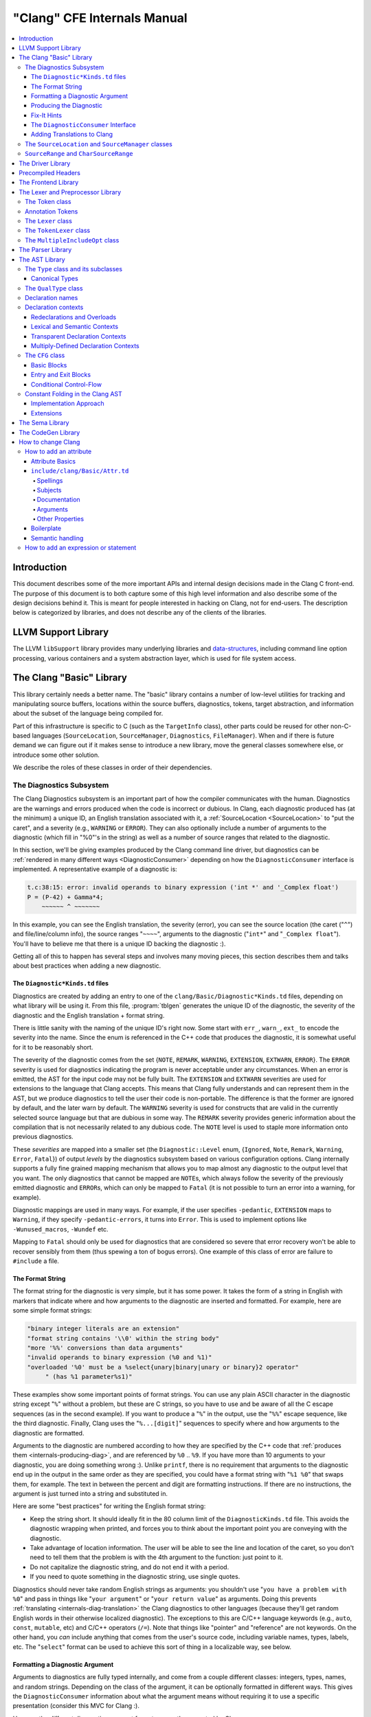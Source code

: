 ============================
"Clang" CFE Internals Manual
============================

.. contents::
   :local:

Introduction
============

This document describes some of the more important APIs and internal design
decisions made in the Clang C front-end.  The purpose of this document is to
both capture some of this high level information and also describe some of the
design decisions behind it.  This is meant for people interested in hacking on
Clang, not for end-users.  The description below is categorized by libraries,
and does not describe any of the clients of the libraries.

LLVM Support Library
====================

The LLVM ``libSupport`` library provides many underlying libraries and
`data-structures <http://llvm.org/docs/ProgrammersManual.html>`_, including
command line option processing, various containers and a system abstraction
layer, which is used for file system access.

The Clang "Basic" Library
=========================

This library certainly needs a better name.  The "basic" library contains a
number of low-level utilities for tracking and manipulating source buffers,
locations within the source buffers, diagnostics, tokens, target abstraction,
and information about the subset of the language being compiled for.

Part of this infrastructure is specific to C (such as the ``TargetInfo``
class), other parts could be reused for other non-C-based languages
(``SourceLocation``, ``SourceManager``, ``Diagnostics``, ``FileManager``).
When and if there is future demand we can figure out if it makes sense to
introduce a new library, move the general classes somewhere else, or introduce
some other solution.

We describe the roles of these classes in order of their dependencies.

The Diagnostics Subsystem
-------------------------

The Clang Diagnostics subsystem is an important part of how the compiler
communicates with the human.  Diagnostics are the warnings and errors produced
when the code is incorrect or dubious.  In Clang, each diagnostic produced has
(at the minimum) a unique ID, an English translation associated with it, a
:ref:`SourceLocation <SourceLocation>` to "put the caret", and a severity
(e.g., ``WARNING`` or ``ERROR``).  They can also optionally include a number of
arguments to the diagnostic (which fill in "%0"'s in the string) as well as a
number of source ranges that related to the diagnostic.

In this section, we'll be giving examples produced by the Clang command line
driver, but diagnostics can be :ref:`rendered in many different ways
<DiagnosticConsumer>` depending on how the ``DiagnosticConsumer`` interface is
implemented.  A representative example of a diagnostic is:

.. code-block:: text

  t.c:38:15: error: invalid operands to binary expression ('int *' and '_Complex float')
  P = (P-42) + Gamma*4;
      ~~~~~~ ^ ~~~~~~~

In this example, you can see the English translation, the severity (error), you
can see the source location (the caret ("``^``") and file/line/column info),
the source ranges "``~~~~``", arguments to the diagnostic ("``int*``" and
"``_Complex float``").  You'll have to believe me that there is a unique ID
backing the diagnostic :).

Getting all of this to happen has several steps and involves many moving
pieces, this section describes them and talks about best practices when adding
a new diagnostic.

The ``Diagnostic*Kinds.td`` files
^^^^^^^^^^^^^^^^^^^^^^^^^^^^^^^^^

Diagnostics are created by adding an entry to one of the
``clang/Basic/Diagnostic*Kinds.td`` files, depending on what library will be
using it.  From this file, :program:`tblgen` generates the unique ID of the
diagnostic, the severity of the diagnostic and the English translation + format
string.

There is little sanity with the naming of the unique ID's right now.  Some
start with ``err_``, ``warn_``, ``ext_`` to encode the severity into the name.
Since the enum is referenced in the C++ code that produces the diagnostic, it
is somewhat useful for it to be reasonably short.

The severity of the diagnostic comes from the set {``NOTE``, ``REMARK``,
``WARNING``,
``EXTENSION``, ``EXTWARN``, ``ERROR``}.  The ``ERROR`` severity is used for
diagnostics indicating the program is never acceptable under any circumstances.
When an error is emitted, the AST for the input code may not be fully built.
The ``EXTENSION`` and ``EXTWARN`` severities are used for extensions to the
language that Clang accepts.  This means that Clang fully understands and can
represent them in the AST, but we produce diagnostics to tell the user their
code is non-portable.  The difference is that the former are ignored by
default, and the later warn by default.  The ``WARNING`` severity is used for
constructs that are valid in the currently selected source language but that
are dubious in some way.  The ``REMARK`` severity provides generic information
about the compilation that is not necessarily related to any dubious code.  The
``NOTE`` level is used to staple more information onto previous diagnostics.

These *severities* are mapped into a smaller set (the ``Diagnostic::Level``
enum, {``Ignored``, ``Note``, ``Remark``, ``Warning``, ``Error``, ``Fatal``}) of
output
*levels* by the diagnostics subsystem based on various configuration options.
Clang internally supports a fully fine grained mapping mechanism that allows
you to map almost any diagnostic to the output level that you want.  The only
diagnostics that cannot be mapped are ``NOTE``\ s, which always follow the
severity of the previously emitted diagnostic and ``ERROR``\ s, which can only
be mapped to ``Fatal`` (it is not possible to turn an error into a warning, for
example).

Diagnostic mappings are used in many ways.  For example, if the user specifies
``-pedantic``, ``EXTENSION`` maps to ``Warning``, if they specify
``-pedantic-errors``, it turns into ``Error``.  This is used to implement
options like ``-Wunused_macros``, ``-Wundef`` etc.

Mapping to ``Fatal`` should only be used for diagnostics that are considered so
severe that error recovery won't be able to recover sensibly from them (thus
spewing a ton of bogus errors).  One example of this class of error are failure
to ``#include`` a file.

The Format String
^^^^^^^^^^^^^^^^^

The format string for the diagnostic is very simple, but it has some power.  It
takes the form of a string in English with markers that indicate where and how
arguments to the diagnostic are inserted and formatted.  For example, here are
some simple format strings:

.. code-block:: c++

  "binary integer literals are an extension"
  "format string contains '\\0' within the string body"
  "more '%%' conversions than data arguments"
  "invalid operands to binary expression (%0 and %1)"
  "overloaded '%0' must be a %select{unary|binary|unary or binary}2 operator"
       " (has %1 parameter%s1)"

These examples show some important points of format strings.  You can use any
plain ASCII character in the diagnostic string except "``%``" without a
problem, but these are C strings, so you have to use and be aware of all the C
escape sequences (as in the second example).  If you want to produce a "``%``"
in the output, use the "``%%``" escape sequence, like the third diagnostic.
Finally, Clang uses the "``%...[digit]``" sequences to specify where and how
arguments to the diagnostic are formatted.

Arguments to the diagnostic are numbered according to how they are specified by
the C++ code that :ref:`produces them <internals-producing-diag>`, and are
referenced by ``%0`` .. ``%9``.  If you have more than 10 arguments to your
diagnostic, you are doing something wrong :).  Unlike ``printf``, there is no
requirement that arguments to the diagnostic end up in the output in the same
order as they are specified, you could have a format string with "``%1 %0``"
that swaps them, for example.  The text in between the percent and digit are
formatting instructions.  If there are no instructions, the argument is just
turned into a string and substituted in.

Here are some "best practices" for writing the English format string:

* Keep the string short.  It should ideally fit in the 80 column limit of the
  ``DiagnosticKinds.td`` file.  This avoids the diagnostic wrapping when
  printed, and forces you to think about the important point you are conveying
  with the diagnostic.
* Take advantage of location information.  The user will be able to see the
  line and location of the caret, so you don't need to tell them that the
  problem is with the 4th argument to the function: just point to it.
* Do not capitalize the diagnostic string, and do not end it with a period.
* If you need to quote something in the diagnostic string, use single quotes.

Diagnostics should never take random English strings as arguments: you
shouldn't use "``you have a problem with %0``" and pass in things like "``your
argument``" or "``your return value``" as arguments.  Doing this prevents
:ref:`translating <internals-diag-translation>` the Clang diagnostics to other
languages (because they'll get random English words in their otherwise
localized diagnostic).  The exceptions to this are C/C++ language keywords
(e.g., ``auto``, ``const``, ``mutable``, etc) and C/C++ operators (``/=``).
Note that things like "pointer" and "reference" are not keywords.  On the other
hand, you *can* include anything that comes from the user's source code,
including variable names, types, labels, etc.  The "``select``" format can be
used to achieve this sort of thing in a localizable way, see below.

Formatting a Diagnostic Argument
^^^^^^^^^^^^^^^^^^^^^^^^^^^^^^^^

Arguments to diagnostics are fully typed internally, and come from a couple
different classes: integers, types, names, and random strings.  Depending on
the class of the argument, it can be optionally formatted in different ways.
This gives the ``DiagnosticConsumer`` information about what the argument means
without requiring it to use a specific presentation (consider this MVC for
Clang :).

Here are the different diagnostic argument formats currently supported by
Clang:

**"s" format**

Example:
  ``"requires %1 parameter%s1"``
Class:
  Integers
Description:
  This is a simple formatter for integers that is useful when producing English
  diagnostics.  When the integer is 1, it prints as nothing.  When the integer
  is not 1, it prints as "``s``".  This allows some simple grammatical forms to
  be to be handled correctly, and eliminates the need to use gross things like
  ``"requires %1 parameter(s)"``.

**"select" format**

Example:
  ``"must be a %select{unary|binary|unary or binary}2 operator"``
Class:
  Integers
Description:
  This format specifier is used to merge multiple related diagnostics together
  into one common one, without requiring the difference to be specified as an
  English string argument.  Instead of specifying the string, the diagnostic
  gets an integer argument and the format string selects the numbered option.
  In this case, the "``%2``" value must be an integer in the range [0..2].  If
  it is 0, it prints "unary", if it is 1 it prints "binary" if it is 2, it
  prints "unary or binary".  This allows other language translations to
  substitute reasonable words (or entire phrases) based on the semantics of the
  diagnostic instead of having to do things textually.  The selected string
  does undergo formatting.

**"plural" format**

Example:
  ``"you have %1 %plural{1:mouse|:mice}1 connected to your computer"``
Class:
  Integers
Description:
  This is a formatter for complex plural forms.  It is designed to handle even
  the requirements of languages with very complex plural forms, as many Baltic
  languages have.  The argument consists of a series of expression/form pairs,
  separated by ":", where the first form whose expression evaluates to true is
  the result of the modifier.

  An expression can be empty, in which case it is always true.  See the example
  at the top.  Otherwise, it is a series of one or more numeric conditions,
  separated by ",".  If any condition matches, the expression matches.  Each
  numeric condition can take one of three forms.

  * number: A simple decimal number matches if the argument is the same as the
    number.  Example: ``"%plural{1:mouse|:mice}4"``
  * range: A range in square brackets matches if the argument is within the
    range.  Then range is inclusive on both ends.  Example:
    ``"%plural{0:none|1:one|[2,5]:some|:many}2"``
  * modulo: A modulo operator is followed by a number, and equals sign and
    either a number or a range.  The tests are the same as for plain numbers
    and ranges, but the argument is taken modulo the number first.  Example:
    ``"%plural{%100=0:even hundred|%100=[1,50]:lower half|:everything else}1"``

  The parser is very unforgiving.  A syntax error, even whitespace, will abort,
  as will a failure to match the argument against any expression.

**"ordinal" format**

Example:
  ``"ambiguity in %ordinal0 argument"``
Class:
  Integers
Description:
  This is a formatter which represents the argument number as an ordinal: the
  value ``1`` becomes ``1st``, ``3`` becomes ``3rd``, and so on.  Values less
  than ``1`` are not supported.  This formatter is currently hard-coded to use
  English ordinals.

**"objcclass" format**

Example:
  ``"method %objcclass0 not found"``
Class:
  ``DeclarationName``
Description:
  This is a simple formatter that indicates the ``DeclarationName`` corresponds
  to an Objective-C class method selector.  As such, it prints the selector
  with a leading "``+``".

**"objcinstance" format**

Example:
  ``"method %objcinstance0 not found"``
Class:
  ``DeclarationName``
Description:
  This is a simple formatter that indicates the ``DeclarationName`` corresponds
  to an Objective-C instance method selector.  As such, it prints the selector
  with a leading "``-``".

**"q" format**

Example:
  ``"candidate found by name lookup is %q0"``
Class:
  ``NamedDecl *``
Description:
  This formatter indicates that the fully-qualified name of the declaration
  should be printed, e.g., "``std::vector``" rather than "``vector``".

**"diff" format**

Example:
  ``"no known conversion %diff{from $ to $|from argument type to parameter type}1,2"``
Class:
  ``QualType``
Description:
  This formatter takes two ``QualType``\ s and attempts to print a template
  difference between the two.  If tree printing is off, the text inside the
  braces before the pipe is printed, with the formatted text replacing the $.
  If tree printing is on, the text after the pipe is printed and a type tree is
  printed after the diagnostic message.

It is really easy to add format specifiers to the Clang diagnostics system, but
they should be discussed before they are added.  If you are creating a lot of
repetitive diagnostics and/or have an idea for a useful formatter, please bring
it up on the cfe-dev mailing list.

**"sub" format**

Example:
  Given the following record definition of type ``TextSubstitution``:

  .. code-block:: text

    def select_ovl_candidate : TextSubstitution<
      "%select{function|constructor}0%select{| template| %2}1">;

  which can be used as

  .. code-block:: text

    def note_ovl_candidate : Note<
      "candidate %sub{select_ovl_candidate}3,2,1 not viable">;

  and will act as if it was written
  ``"candidate %select{function|constructor}3%select{| template| %1}2 not viable"``.
Description:
  This format specifier is used to avoid repeating strings verbatim in multiple
  diagnostics. The argument to ``%sub`` must name a ``TextSubstitution`` tblgen
  record. The substitution must specify all arguments used by the substitution,
  and the modifier indexes in the substitution are re-numbered accordingly. The
  substituted text must itself be a valid format string before substitution.

.. _internals-producing-diag:

Producing the Diagnostic
^^^^^^^^^^^^^^^^^^^^^^^^

Now that you've created the diagnostic in the ``Diagnostic*Kinds.td`` file, you
need to write the code that detects the condition in question and emits the new
diagnostic.  Various components of Clang (e.g., the preprocessor, ``Sema``,
etc.) provide a helper function named "``Diag``".  It creates a diagnostic and
accepts the arguments, ranges, and other information that goes along with it.

For example, the binary expression error comes from code like this:

.. code-block:: c++

  if (various things that are bad)
    Diag(Loc, diag::err_typecheck_invalid_operands)
      << lex->getType() << rex->getType()
      << lex->getSourceRange() << rex->getSourceRange();

This shows that use of the ``Diag`` method: it takes a location (a
:ref:`SourceLocation <SourceLocation>` object) and a diagnostic enum value
(which matches the name from ``Diagnostic*Kinds.td``).  If the diagnostic takes
arguments, they are specified with the ``<<`` operator: the first argument
becomes ``%0``, the second becomes ``%1``, etc.  The diagnostic interface
allows you to specify arguments of many different types, including ``int`` and
``unsigned`` for integer arguments, ``const char*`` and ``std::string`` for
string arguments, ``DeclarationName`` and ``const IdentifierInfo *`` for names,
``QualType`` for types, etc.  ``SourceRange``\ s are also specified with the
``<<`` operator, but do not have a specific ordering requirement.

As you can see, adding and producing a diagnostic is pretty straightforward.
The hard part is deciding exactly what you need to say to help the user,
picking a suitable wording, and providing the information needed to format it
correctly.  The good news is that the call site that issues a diagnostic should
be completely independent of how the diagnostic is formatted and in what
language it is rendered.

Fix-It Hints
^^^^^^^^^^^^

In some cases, the front end emits diagnostics when it is clear that some small
change to the source code would fix the problem.  For example, a missing
semicolon at the end of a statement or a use of deprecated syntax that is
easily rewritten into a more modern form.  Clang tries very hard to emit the
diagnostic and recover gracefully in these and other cases.

However, for these cases where the fix is obvious, the diagnostic can be
annotated with a hint (referred to as a "fix-it hint") that describes how to
change the code referenced by the diagnostic to fix the problem.  For example,
it might add the missing semicolon at the end of the statement or rewrite the
use of a deprecated construct into something more palatable.  Here is one such
example from the C++ front end, where we warn about the right-shift operator
changing meaning from C++98 to C++11:

.. code-block:: text

  test.cpp:3:7: warning: use of right-shift operator ('>>') in template argument
                         will require parentheses in C++11
  A<100 >> 2> *a;
        ^
    (       )

Here, the fix-it hint is suggesting that parentheses be added, and showing
exactly where those parentheses would be inserted into the source code.  The
fix-it hints themselves describe what changes to make to the source code in an
abstract manner, which the text diagnostic printer renders as a line of
"insertions" below the caret line.  :ref:`Other diagnostic clients
<DiagnosticConsumer>` might choose to render the code differently (e.g., as
markup inline) or even give the user the ability to automatically fix the
problem.

Fix-it hints on errors and warnings need to obey these rules:

* Since they are automatically applied if ``-Xclang -fixit`` is passed to the
  driver, they should only be used when it's very likely they match the user's
  intent.
* Clang must recover from errors as if the fix-it had been applied.

If a fix-it can't obey these rules, put the fix-it on a note.  Fix-its on notes
are not applied automatically.

All fix-it hints are described by the ``FixItHint`` class, instances of which
should be attached to the diagnostic using the ``<<`` operator in the same way
that highlighted source ranges and arguments are passed to the diagnostic.
Fix-it hints can be created with one of three constructors:

* ``FixItHint::CreateInsertion(Loc, Code)``

    Specifies that the given ``Code`` (a string) should be inserted before the
    source location ``Loc``.

* ``FixItHint::CreateRemoval(Range)``

    Specifies that the code in the given source ``Range`` should be removed.

* ``FixItHint::CreateReplacement(Range, Code)``

    Specifies that the code in the given source ``Range`` should be removed,
    and replaced with the given ``Code`` string.

.. _DiagnosticConsumer:

The ``DiagnosticConsumer`` Interface
^^^^^^^^^^^^^^^^^^^^^^^^^^^^^^^^^^^^

Once code generates a diagnostic with all of the arguments and the rest of the
relevant information, Clang needs to know what to do with it.  As previously
mentioned, the diagnostic machinery goes through some filtering to map a
severity onto a diagnostic level, then (assuming the diagnostic is not mapped
to "``Ignore``") it invokes an object that implements the ``DiagnosticConsumer``
interface with the information.

It is possible to implement this interface in many different ways.  For
example, the normal Clang ``DiagnosticConsumer`` (named
``TextDiagnosticPrinter``) turns the arguments into strings (according to the
various formatting rules), prints out the file/line/column information and the
string, then prints out the line of code, the source ranges, and the caret.
However, this behavior isn't required.

Another implementation of the ``DiagnosticConsumer`` interface is the
``TextDiagnosticBuffer`` class, which is used when Clang is in ``-verify``
mode.  Instead of formatting and printing out the diagnostics, this
implementation just captures and remembers the diagnostics as they fly by.
Then ``-verify`` compares the list of produced diagnostics to the list of
expected ones.  If they disagree, it prints out its own output.  Full
documentation for the ``-verify`` mode can be found in the Clang API
documentation for `VerifyDiagnosticConsumer
</doxygen/classclang_1_1VerifyDiagnosticConsumer.html#details>`_.

There are many other possible implementations of this interface, and this is
why we prefer diagnostics to pass down rich structured information in
arguments.  For example, an HTML output might want declaration names be
linkified to where they come from in the source.  Another example is that a GUI
might let you click on typedefs to expand them.  This application would want to
pass significantly more information about types through to the GUI than a
simple flat string.  The interface allows this to happen.

.. _internals-diag-translation:

Adding Translations to Clang
^^^^^^^^^^^^^^^^^^^^^^^^^^^^

Not possible yet! Diagnostic strings should be written in UTF-8, the client can
translate to the relevant code page if needed.  Each translation completely
replaces the format string for the diagnostic.

.. _SourceLocation:
.. _SourceManager:

The ``SourceLocation`` and ``SourceManager`` classes
----------------------------------------------------

Strangely enough, the ``SourceLocation`` class represents a location within the
source code of the program.  Important design points include:

#. ``sizeof(SourceLocation)`` must be extremely small, as these are embedded
   into many AST nodes and are passed around often.  Currently it is 32 bits.
#. ``SourceLocation`` must be a simple value object that can be efficiently
   copied.
#. We should be able to represent a source location for any byte of any input
   file.  This includes in the middle of tokens, in whitespace, in trigraphs,
   etc.
#. A ``SourceLocation`` must encode the current ``#include`` stack that was
   active when the location was processed.  For example, if the location
   corresponds to a token, it should contain the set of ``#include``\ s active
   when the token was lexed.  This allows us to print the ``#include`` stack
   for a diagnostic.
#. ``SourceLocation`` must be able to describe macro expansions, capturing both
   the ultimate instantiation point and the source of the original character
   data.

In practice, the ``SourceLocation`` works together with the ``SourceManager``
class to encode two pieces of information about a location: its spelling
location and its expansion location.  For most tokens, these will be the
same.  However, for a macro expansion (or tokens that came from a ``_Pragma``
directive) these will describe the location of the characters corresponding to
the token and the location where the token was used (i.e., the macro
expansion point or the location of the ``_Pragma`` itself).

The Clang front-end inherently depends on the location of a token being tracked
correctly.  If it is ever incorrect, the front-end may get confused and die.
The reason for this is that the notion of the "spelling" of a ``Token`` in
Clang depends on being able to find the original input characters for the
token.  This concept maps directly to the "spelling location" for the token.

``SourceRange`` and ``CharSourceRange``
---------------------------------------

.. mostly taken from http://lists.llvm.org/pipermail/cfe-dev/2010-August/010595.html

Clang represents most source ranges by [first, last], where "first" and "last"
each point to the beginning of their respective tokens.  For example consider
the ``SourceRange`` of the following statement:

.. code-block:: text

  x = foo + bar;
  ^first    ^last

To map from this representation to a character-based representation, the "last"
location needs to be adjusted to point to (or past) the end of that token with
either ``Lexer::MeasureTokenLength()`` or ``Lexer::getLocForEndOfToken()``.  For
the rare cases where character-level source ranges information is needed we use
the ``CharSourceRange`` class.

The Driver Library
==================

The clang Driver and library are documented :doc:`here <DriverInternals>`.

Precompiled Headers
===================

Clang supports two implementations of precompiled headers.  The default
implementation, precompiled headers (:doc:`PCH <PCHInternals>`) uses a
serialized representation of Clang's internal data structures, encoded with the
`LLVM bitstream format <http://llvm.org/docs/BitCodeFormat.html>`_.
Pretokenized headers (:doc:`PTH <PTHInternals>`), on the other hand, contain a
serialized representation of the tokens encountered when preprocessing a header
(and anything that header includes).

The Frontend Library
====================

The Frontend library contains functionality useful for building tools on top of
the Clang libraries, for example several methods for outputting diagnostics.

The Lexer and Preprocessor Library
==================================

The Lexer library contains several tightly-connected classes that are involved
with the nasty process of lexing and preprocessing C source code.  The main
interface to this library for outside clients is the large ``Preprocessor``
class.  It contains the various pieces of state that are required to coherently
read tokens out of a translation unit.

The core interface to the ``Preprocessor`` object (once it is set up) is the
``Preprocessor::Lex`` method, which returns the next :ref:`Token <Token>` from
the preprocessor stream.  There are two types of token providers that the
preprocessor is capable of reading from: a buffer lexer (provided by the
:ref:`Lexer <Lexer>` class) and a buffered token stream (provided by the
:ref:`TokenLexer <TokenLexer>` class).

.. _Token:

The Token class
---------------

The ``Token`` class is used to represent a single lexed token.  Tokens are
intended to be used by the lexer/preprocess and parser libraries, but are not
intended to live beyond them (for example, they should not live in the ASTs).

Tokens most often live on the stack (or some other location that is efficient
to access) as the parser is running, but occasionally do get buffered up.  For
example, macro definitions are stored as a series of tokens, and the C++
front-end periodically needs to buffer tokens up for tentative parsing and
various pieces of look-ahead.  As such, the size of a ``Token`` matters.  On a
32-bit system, ``sizeof(Token)`` is currently 16 bytes.

Tokens occur in two forms: :ref:`annotation tokens <AnnotationToken>` and
normal tokens.  Normal tokens are those returned by the lexer, annotation
tokens represent semantic information and are produced by the parser, replacing
normal tokens in the token stream.  Normal tokens contain the following
information:

* **A SourceLocation** --- This indicates the location of the start of the
  token.

* **A length** --- This stores the length of the token as stored in the
  ``SourceBuffer``.  For tokens that include them, this length includes
  trigraphs and escaped newlines which are ignored by later phases of the
  compiler.  By pointing into the original source buffer, it is always possible
  to get the original spelling of a token completely accurately.

* **IdentifierInfo** --- If a token takes the form of an identifier, and if
  identifier lookup was enabled when the token was lexed (e.g., the lexer was
  not reading in "raw" mode) this contains a pointer to the unique hash value
  for the identifier.  Because the lookup happens before keyword
  identification, this field is set even for language keywords like "``for``".

* **TokenKind** --- This indicates the kind of token as classified by the
  lexer.  This includes things like ``tok::starequal`` (for the "``*=``"
  operator), ``tok::ampamp`` for the "``&&``" token, and keyword values (e.g.,
  ``tok::kw_for``) for identifiers that correspond to keywords.  Note that
  some tokens can be spelled multiple ways.  For example, C++ supports
  "operator keywords", where things like "``and``" are treated exactly like the
  "``&&``" operator.  In these cases, the kind value is set to ``tok::ampamp``,
  which is good for the parser, which doesn't have to consider both forms.  For
  something that cares about which form is used (e.g., the preprocessor
  "stringize" operator) the spelling indicates the original form.

* **Flags** --- There are currently four flags tracked by the
  lexer/preprocessor system on a per-token basis:

  #. **StartOfLine** --- This was the first token that occurred on its input
     source line.
  #. **LeadingSpace** --- There was a space character either immediately before
     the token or transitively before the token as it was expanded through a
     macro.  The definition of this flag is very closely defined by the
     stringizing requirements of the preprocessor.
  #. **DisableExpand** --- This flag is used internally to the preprocessor to
     represent identifier tokens which have macro expansion disabled.  This
     prevents them from being considered as candidates for macro expansion ever
     in the future.
  #. **NeedsCleaning** --- This flag is set if the original spelling for the
     token includes a trigraph or escaped newline.  Since this is uncommon,
     many pieces of code can fast-path on tokens that did not need cleaning.

One interesting (and somewhat unusual) aspect of normal tokens is that they
don't contain any semantic information about the lexed value.  For example, if
the token was a pp-number token, we do not represent the value of the number
that was lexed (this is left for later pieces of code to decide).
Additionally, the lexer library has no notion of typedef names vs variable
names: both are returned as identifiers, and the parser is left to decide
whether a specific identifier is a typedef or a variable (tracking this
requires scope information among other things).  The parser can do this
translation by replacing tokens returned by the preprocessor with "Annotation
Tokens".

.. _AnnotationToken:

Annotation Tokens
-----------------

Annotation tokens are tokens that are synthesized by the parser and injected
into the preprocessor's token stream (replacing existing tokens) to record
semantic information found by the parser.  For example, if "``foo``" is found
to be a typedef, the "``foo``" ``tok::identifier`` token is replaced with an
``tok::annot_typename``.  This is useful for a couple of reasons: 1) this makes
it easy to handle qualified type names (e.g., "``foo::bar::baz<42>::t``") in
C++ as a single "token" in the parser.  2) if the parser backtracks, the
reparse does not need to redo semantic analysis to determine whether a token
sequence is a variable, type, template, etc.

Annotation tokens are created by the parser and reinjected into the parser's
token stream (when backtracking is enabled).  Because they can only exist in
tokens that the preprocessor-proper is done with, it doesn't need to keep
around flags like "start of line" that the preprocessor uses to do its job.
Additionally, an annotation token may "cover" a sequence of preprocessor tokens
(e.g., "``a::b::c``" is five preprocessor tokens).  As such, the valid fields
of an annotation token are different than the fields for a normal token (but
they are multiplexed into the normal ``Token`` fields):

* **SourceLocation "Location"** --- The ``SourceLocation`` for the annotation
  token indicates the first token replaced by the annotation token.  In the
  example above, it would be the location of the "``a``" identifier.
* **SourceLocation "AnnotationEndLoc"** --- This holds the location of the last
  token replaced with the annotation token.  In the example above, it would be
  the location of the "``c``" identifier.
* **void* "AnnotationValue"** --- This contains an opaque object that the
  parser gets from ``Sema``.  The parser merely preserves the information for
  ``Sema`` to later interpret based on the annotation token kind.
* **TokenKind "Kind"** --- This indicates the kind of Annotation token this is.
  See below for the different valid kinds.

Annotation tokens currently come in three kinds:

#. **tok::annot_typename**: This annotation token represents a resolved
   typename token that is potentially qualified.  The ``AnnotationValue`` field
   contains the ``QualType`` returned by ``Sema::getTypeName()``, possibly with
   source location information attached.
#. **tok::annot_cxxscope**: This annotation token represents a C++ scope
   specifier, such as "``A::B::``".  This corresponds to the grammar
   productions "*::*" and "*:: [opt] nested-name-specifier*".  The
   ``AnnotationValue`` pointer is a ``NestedNameSpecifier *`` returned by the
   ``Sema::ActOnCXXGlobalScopeSpecifier`` and
   ``Sema::ActOnCXXNestedNameSpecifier`` callbacks.
#. **tok::annot_template_id**: This annotation token represents a C++
   template-id such as "``foo<int, 4>``", where "``foo``" is the name of a
   template.  The ``AnnotationValue`` pointer is a pointer to a ``malloc``'d
   ``TemplateIdAnnotation`` object.  Depending on the context, a parsed
   template-id that names a type might become a typename annotation token (if
   all we care about is the named type, e.g., because it occurs in a type
   specifier) or might remain a template-id token (if we want to retain more
   source location information or produce a new type, e.g., in a declaration of
   a class template specialization).  template-id annotation tokens that refer
   to a type can be "upgraded" to typename annotation tokens by the parser.

As mentioned above, annotation tokens are not returned by the preprocessor,
they are formed on demand by the parser.  This means that the parser has to be
aware of cases where an annotation could occur and form it where appropriate.
This is somewhat similar to how the parser handles Translation Phase 6 of C99:
String Concatenation (see C99 5.1.1.2).  In the case of string concatenation,
the preprocessor just returns distinct ``tok::string_literal`` and
``tok::wide_string_literal`` tokens and the parser eats a sequence of them
wherever the grammar indicates that a string literal can occur.

In order to do this, whenever the parser expects a ``tok::identifier`` or
``tok::coloncolon``, it should call the ``TryAnnotateTypeOrScopeToken`` or
``TryAnnotateCXXScopeToken`` methods to form the annotation token.  These
methods will maximally form the specified annotation tokens and replace the
current token with them, if applicable.  If the current tokens is not valid for
an annotation token, it will remain an identifier or "``::``" token.

.. _Lexer:

The ``Lexer`` class
-------------------

The ``Lexer`` class provides the mechanics of lexing tokens out of a source
buffer and deciding what they mean.  The ``Lexer`` is complicated by the fact
that it operates on raw buffers that have not had spelling eliminated (this is
a necessity to get decent performance), but this is countered with careful
coding as well as standard performance techniques (for example, the comment
handling code is vectorized on X86 and PowerPC hosts).

The lexer has a couple of interesting modal features:

* The lexer can operate in "raw" mode.  This mode has several features that
  make it possible to quickly lex the file (e.g., it stops identifier lookup,
  doesn't specially handle preprocessor tokens, handles EOF differently, etc).
  This mode is used for lexing within an "``#if 0``" block, for example.
* The lexer can capture and return comments as tokens.  This is required to
  support the ``-C`` preprocessor mode, which passes comments through, and is
  used by the diagnostic checker to identifier expect-error annotations.
* The lexer can be in ``ParsingFilename`` mode, which happens when
  preprocessing after reading a ``#include`` directive.  This mode changes the
  parsing of "``<``" to return an "angled string" instead of a bunch of tokens
  for each thing within the filename.
* When parsing a preprocessor directive (after "``#``") the
  ``ParsingPreprocessorDirective`` mode is entered.  This changes the parser to
  return EOD at a newline.
* The ``Lexer`` uses a ``LangOptions`` object to know whether trigraphs are
  enabled, whether C++ or ObjC keywords are recognized, etc.

In addition to these modes, the lexer keeps track of a couple of other features
that are local to a lexed buffer, which change as the buffer is lexed:

* The ``Lexer`` uses ``BufferPtr`` to keep track of the current character being
  lexed.
* The ``Lexer`` uses ``IsAtStartOfLine`` to keep track of whether the next
  lexed token will start with its "start of line" bit set.
* The ``Lexer`` keeps track of the current "``#if``" directives that are active
  (which can be nested).
* The ``Lexer`` keeps track of an :ref:`MultipleIncludeOpt
  <MultipleIncludeOpt>` object, which is used to detect whether the buffer uses
  the standard "``#ifndef XX`` / ``#define XX``" idiom to prevent multiple
  inclusion.  If a buffer does, subsequent includes can be ignored if the
  "``XX``" macro is defined.

.. _TokenLexer:

The ``TokenLexer`` class
------------------------

The ``TokenLexer`` class is a token provider that returns tokens from a list of
tokens that came from somewhere else.  It typically used for two things: 1)
returning tokens from a macro definition as it is being expanded 2) returning
tokens from an arbitrary buffer of tokens.  The later use is used by
``_Pragma`` and will most likely be used to handle unbounded look-ahead for the
C++ parser.

.. _MultipleIncludeOpt:

The ``MultipleIncludeOpt`` class
--------------------------------

The ``MultipleIncludeOpt`` class implements a really simple little state
machine that is used to detect the standard "``#ifndef XX`` / ``#define XX``"
idiom that people typically use to prevent multiple inclusion of headers.  If a
buffer uses this idiom and is subsequently ``#include``'d, the preprocessor can
simply check to see whether the guarding condition is defined or not.  If so,
the preprocessor can completely ignore the include of the header.

.. _Parser:

The Parser Library
==================

This library contains a recursive-descent parser that polls tokens from the
preprocessor and notifies a client of the parsing progress.

Historically, the parser used to talk to an abstract ``Action`` interface that
had virtual methods for parse events, for example ``ActOnBinOp()``.  When Clang
grew C++ support, the parser stopped supporting general ``Action`` clients --
it now always talks to the :ref:`Sema library <Sema>`.  However, the Parser
still accesses AST objects only through opaque types like ``ExprResult`` and
``StmtResult``.  Only :ref:`Sema <Sema>` looks at the AST node contents of these
wrappers.

.. _AST:

The AST Library
===============

.. _Type:

The ``Type`` class and its subclasses
-------------------------------------

The ``Type`` class (and its subclasses) are an important part of the AST.
Types are accessed through the ``ASTContext`` class, which implicitly creates
and uniques them as they are needed.  Types have a couple of non-obvious
features: 1) they do not capture type qualifiers like ``const`` or ``volatile``
(see :ref:`QualType <QualType>`), and 2) they implicitly capture typedef
information.  Once created, types are immutable (unlike decls).

Typedefs in C make semantic analysis a bit more complex than it would be without
them.  The issue is that we want to capture typedef information and represent it
in the AST perfectly, but the semantics of operations need to "see through"
typedefs.  For example, consider this code:

.. code-block:: c++

  void func() {
    typedef int foo;
    foo X, *Y;
    typedef foo *bar;
    bar Z;
    *X; // error
    **Y; // error
    **Z; // error
  }

The code above is illegal, and thus we expect there to be diagnostics emitted
on the annotated lines.  In this example, we expect to get:

.. code-block:: text

  test.c:6:1: error: indirection requires pointer operand ('foo' invalid)
    *X; // error
    ^~
  test.c:7:1: error: indirection requires pointer operand ('foo' invalid)
    **Y; // error
    ^~~
  test.c:8:1: error: indirection requires pointer operand ('foo' invalid)
    **Z; // error
    ^~~

While this example is somewhat silly, it illustrates the point: we want to
retain typedef information where possible, so that we can emit errors about
"``std::string``" instead of "``std::basic_string<char, std:...``".  Doing this
requires properly keeping typedef information (for example, the type of ``X``
is "``foo``", not "``int``"), and requires properly propagating it through the
various operators (for example, the type of ``*Y`` is "``foo``", not
"``int``").  In order to retain this information, the type of these expressions
is an instance of the ``TypedefType`` class, which indicates that the type of
these expressions is a typedef for "``foo``".

Representing types like this is great for diagnostics, because the
user-specified type is always immediately available.  There are two problems
with this: first, various semantic checks need to make judgements about the
*actual structure* of a type, ignoring typedefs.  Second, we need an efficient
way to query whether two types are structurally identical to each other,
ignoring typedefs.  The solution to both of these problems is the idea of
canonical types.

Canonical Types
^^^^^^^^^^^^^^^

Every instance of the ``Type`` class contains a canonical type pointer.  For
simple types with no typedefs involved (e.g., "``int``", "``int*``",
"``int**``"), the type just points to itself.  For types that have a typedef
somewhere in their structure (e.g., "``foo``", "``foo*``", "``foo**``",
"``bar``"), the canonical type pointer points to their structurally equivalent
type without any typedefs (e.g., "``int``", "``int*``", "``int**``", and
"``int*``" respectively).

This design provides a constant time operation (dereferencing the canonical type
pointer) that gives us access to the structure of types.  For example, we can
trivially tell that "``bar``" and "``foo*``" are the same type by dereferencing
their canonical type pointers and doing a pointer comparison (they both point
to the single "``int*``" type).

Canonical types and typedef types bring up some complexities that must be
carefully managed.  Specifically, the ``isa``/``cast``/``dyn_cast`` operators
generally shouldn't be used in code that is inspecting the AST.  For example,
when type checking the indirection operator (unary "``*``" on a pointer), the
type checker must verify that the operand has a pointer type.  It would not be
correct to check that with "``isa<PointerType>(SubExpr->getType())``", because
this predicate would fail if the subexpression had a typedef type.

The solution to this problem are a set of helper methods on ``Type``, used to
check their properties.  In this case, it would be correct to use
"``SubExpr->getType()->isPointerType()``" to do the check.  This predicate will
return true if the *canonical type is a pointer*, which is true any time the
type is structurally a pointer type.  The only hard part here is remembering
not to use the ``isa``/``cast``/``dyn_cast`` operations.

The second problem we face is how to get access to the pointer type once we
know it exists.  To continue the example, the result type of the indirection
operator is the pointee type of the subexpression.  In order to determine the
type, we need to get the instance of ``PointerType`` that best captures the
typedef information in the program.  If the type of the expression is literally
a ``PointerType``, we can return that, otherwise we have to dig through the
typedefs to find the pointer type.  For example, if the subexpression had type
"``foo*``", we could return that type as the result.  If the subexpression had
type "``bar``", we want to return "``foo*``" (note that we do *not* want
"``int*``").  In order to provide all of this, ``Type`` has a
``getAsPointerType()`` method that checks whether the type is structurally a
``PointerType`` and, if so, returns the best one.  If not, it returns a null
pointer.

This structure is somewhat mystical, but after meditating on it, it will make
sense to you :).

.. _QualType:

The ``QualType`` class
----------------------

The ``QualType`` class is designed as a trivial value class that is small,
passed by-value and is efficient to query.  The idea of ``QualType`` is that it
stores the type qualifiers (``const``, ``volatile``, ``restrict``, plus some
extended qualifiers required by language extensions) separately from the types
themselves.  ``QualType`` is conceptually a pair of "``Type*``" and the bits
for these type qualifiers.

By storing the type qualifiers as bits in the conceptual pair, it is extremely
efficient to get the set of qualifiers on a ``QualType`` (just return the field
of the pair), add a type qualifier (which is a trivial constant-time operation
that sets a bit), and remove one or more type qualifiers (just return a
``QualType`` with the bitfield set to empty).

Further, because the bits are stored outside of the type itself, we do not need
to create duplicates of types with different sets of qualifiers (i.e. there is
only a single heap allocated "``int``" type: "``const int``" and "``volatile
const int``" both point to the same heap allocated "``int``" type).  This
reduces the heap size used to represent bits and also means we do not have to
consider qualifiers when uniquing types (:ref:`Type <Type>` does not even
contain qualifiers).

In practice, the two most common type qualifiers (``const`` and ``restrict``)
are stored in the low bits of the pointer to the ``Type`` object, together with
a flag indicating whether extended qualifiers are present (which must be
heap-allocated).  This means that ``QualType`` is exactly the same size as a
pointer.

.. _DeclarationName:

Declaration names
-----------------

The ``DeclarationName`` class represents the name of a declaration in Clang.
Declarations in the C family of languages can take several different forms.
Most declarations are named by simple identifiers, e.g., "``f``" and "``x``" in
the function declaration ``f(int x)``.  In C++, declaration names can also name
class constructors ("``Class``" in ``struct Class { Class(); }``), class
destructors ("``~Class``"), overloaded operator names ("``operator+``"), and
conversion functions ("``operator void const *``").  In Objective-C,
declaration names can refer to the names of Objective-C methods, which involve
the method name and the parameters, collectively called a *selector*, e.g.,
"``setWidth:height:``".  Since all of these kinds of entities --- variables,
functions, Objective-C methods, C++ constructors, destructors, and operators
--- are represented as subclasses of Clang's common ``NamedDecl`` class,
``DeclarationName`` is designed to efficiently represent any kind of name.

Given a ``DeclarationName`` ``N``, ``N.getNameKind()`` will produce a value
that describes what kind of name ``N`` stores.  There are 10 options (all of
the names are inside the ``DeclarationName`` class).

``Identifier``

  The name is a simple identifier.  Use ``N.getAsIdentifierInfo()`` to retrieve
  the corresponding ``IdentifierInfo*`` pointing to the actual identifier.

``ObjCZeroArgSelector``, ``ObjCOneArgSelector``, ``ObjCMultiArgSelector``

  The name is an Objective-C selector, which can be retrieved as a ``Selector``
  instance via ``N.getObjCSelector()``.  The three possible name kinds for
  Objective-C reflect an optimization within the ``DeclarationName`` class:
  both zero- and one-argument selectors are stored as a masked
  ``IdentifierInfo`` pointer, and therefore require very little space, since
  zero- and one-argument selectors are far more common than multi-argument
  selectors (which use a different structure).

``CXXConstructorName``

  The name is a C++ constructor name.  Use ``N.getCXXNameType()`` to retrieve
  the :ref:`type <QualType>` that this constructor is meant to construct.  The
  type is always the canonical type, since all constructors for a given type
  have the same name.

``CXXDestructorName``

  The name is a C++ destructor name.  Use ``N.getCXXNameType()`` to retrieve
  the :ref:`type <QualType>` whose destructor is being named.  This type is
  always a canonical type.

``CXXConversionFunctionName``

  The name is a C++ conversion function.  Conversion functions are named
  according to the type they convert to, e.g., "``operator void const *``".
  Use ``N.getCXXNameType()`` to retrieve the type that this conversion function
  converts to.  This type is always a canonical type.

``CXXOperatorName``

  The name is a C++ overloaded operator name.  Overloaded operators are named
  according to their spelling, e.g., "``operator+``" or "``operator new []``".
  Use ``N.getCXXOverloadedOperator()`` to retrieve the overloaded operator (a
  value of type ``OverloadedOperatorKind``).

``CXXLiteralOperatorName``

  The name is a C++11 user defined literal operator.  User defined
  Literal operators are named according to the suffix they define,
  e.g., "``_foo``" for "``operator "" _foo``".  Use
  ``N.getCXXLiteralIdentifier()`` to retrieve the corresponding
  ``IdentifierInfo*`` pointing to the identifier.

``CXXUsingDirective``

  The name is a C++ using directive.  Using directives are not really
  NamedDecls, in that they all have the same name, but they are
  implemented as such in order to store them in DeclContext
  effectively.

``DeclarationName``\ s are cheap to create, copy, and compare.  They require
only a single pointer's worth of storage in the common cases (identifiers,
zero- and one-argument Objective-C selectors) and use dense, uniqued storage
for the other kinds of names.  Two ``DeclarationName``\ s can be compared for
equality (``==``, ``!=``) using a simple bitwise comparison, can be ordered
with ``<``, ``>``, ``<=``, and ``>=`` (which provide a lexicographical ordering
for normal identifiers but an unspecified ordering for other kinds of names),
and can be placed into LLVM ``DenseMap``\ s and ``DenseSet``\ s.

``DeclarationName`` instances can be created in different ways depending on
what kind of name the instance will store.  Normal identifiers
(``IdentifierInfo`` pointers) and Objective-C selectors (``Selector``) can be
implicitly converted to ``DeclarationNames``.  Names for C++ constructors,
destructors, conversion functions, and overloaded operators can be retrieved
from the ``DeclarationNameTable``, an instance of which is available as
``ASTContext::DeclarationNames``.  The member functions
``getCXXConstructorName``, ``getCXXDestructorName``,
``getCXXConversionFunctionName``, and ``getCXXOperatorName``, respectively,
return ``DeclarationName`` instances for the four kinds of C++ special function
names.

.. _DeclContext:

Declaration contexts
--------------------

Every declaration in a program exists within some *declaration context*, such
as a translation unit, namespace, class, or function.  Declaration contexts in
Clang are represented by the ``DeclContext`` class, from which the various
declaration-context AST nodes (``TranslationUnitDecl``, ``NamespaceDecl``,
``RecordDecl``, ``FunctionDecl``, etc.) will derive.  The ``DeclContext`` class
provides several facilities common to each declaration context:

Source-centric vs. Semantics-centric View of Declarations

  ``DeclContext`` provides two views of the declarations stored within a
  declaration context.  The source-centric view accurately represents the
  program source code as written, including multiple declarations of entities
  where present (see the section :ref:`Redeclarations and Overloads
  <Redeclarations>`), while the semantics-centric view represents the program
  semantics.  The two views are kept synchronized by semantic analysis while
  the ASTs are being constructed.

Storage of declarations within that context

  Every declaration context can contain some number of declarations.  For
  example, a C++ class (represented by ``RecordDecl``) contains various member
  functions, fields, nested types, and so on.  All of these declarations will
  be stored within the ``DeclContext``, and one can iterate over the
  declarations via [``DeclContext::decls_begin()``,
  ``DeclContext::decls_end()``).  This mechanism provides the source-centric
  view of declarations in the context.

Lookup of declarations within that context

  The ``DeclContext`` structure provides efficient name lookup for names within
  that declaration context.  For example, if ``N`` is a namespace we can look
  for the name ``N::f`` using ``DeclContext::lookup``.  The lookup itself is
  based on a lazily-constructed array (for declaration contexts with a small
  number of declarations) or hash table (for declaration contexts with more
  declarations).  The lookup operation provides the semantics-centric view of
  the declarations in the context.

Ownership of declarations

  The ``DeclContext`` owns all of the declarations that were declared within
  its declaration context, and is responsible for the management of their
  memory as well as their (de-)serialization.

All declarations are stored within a declaration context, and one can query
information about the context in which each declaration lives.  One can
retrieve the ``DeclContext`` that contains a particular ``Decl`` using
``Decl::getDeclContext``.  However, see the section
:ref:`LexicalAndSemanticContexts` for more information about how to interpret
this context information.

.. _Redeclarations:

Redeclarations and Overloads
^^^^^^^^^^^^^^^^^^^^^^^^^^^^

Within a translation unit, it is common for an entity to be declared several
times.  For example, we might declare a function "``f``" and then later
re-declare it as part of an inlined definition:

.. code-block:: c++

  void f(int x, int y, int z = 1);

  inline void f(int x, int y, int z) { /* ...  */ }

The representation of "``f``" differs in the source-centric and
semantics-centric views of a declaration context.  In the source-centric view,
all redeclarations will be present, in the order they occurred in the source
code, making this view suitable for clients that wish to see the structure of
the source code.  In the semantics-centric view, only the most recent "``f``"
will be found by the lookup, since it effectively replaces the first
declaration of "``f``".

In the semantics-centric view, overloading of functions is represented
explicitly.  For example, given two declarations of a function "``g``" that are
overloaded, e.g.,

.. code-block:: c++

  void g();
  void g(int);

the ``DeclContext::lookup`` operation will return a
``DeclContext::lookup_result`` that contains a range of iterators over
declarations of "``g``".  Clients that perform semantic analysis on a program
that is not concerned with the actual source code will primarily use this
semantics-centric view.

.. _LexicalAndSemanticContexts:

Lexical and Semantic Contexts
^^^^^^^^^^^^^^^^^^^^^^^^^^^^^

Each declaration has two potentially different declaration contexts: a
*lexical* context, which corresponds to the source-centric view of the
declaration context, and a *semantic* context, which corresponds to the
semantics-centric view.  The lexical context is accessible via
``Decl::getLexicalDeclContext`` while the semantic context is accessible via
``Decl::getDeclContext``, both of which return ``DeclContext`` pointers.  For
most declarations, the two contexts are identical.  For example:

.. code-block:: c++

  class X {
  public:
    void f(int x);
  };

Here, the semantic and lexical contexts of ``X::f`` are the ``DeclContext``
associated with the class ``X`` (itself stored as a ``RecordDecl`` AST node).
However, we can now define ``X::f`` out-of-line:

.. code-block:: c++

  void X::f(int x = 17) { /* ...  */ }

This definition of "``f``" has different lexical and semantic contexts.  The
lexical context corresponds to the declaration context in which the actual
declaration occurred in the source code, e.g., the translation unit containing
``X``.  Thus, this declaration of ``X::f`` can be found by traversing the
declarations provided by [``decls_begin()``, ``decls_end()``) in the
translation unit.

The semantic context of ``X::f`` corresponds to the class ``X``, since this
member function is (semantically) a member of ``X``.  Lookup of the name ``f``
into the ``DeclContext`` associated with ``X`` will then return the definition
of ``X::f`` (including information about the default argument).

Transparent Declaration Contexts
^^^^^^^^^^^^^^^^^^^^^^^^^^^^^^^^

In C and C++, there are several contexts in which names that are logically
declared inside another declaration will actually "leak" out into the enclosing
scope from the perspective of name lookup.  The most obvious instance of this
behavior is in enumeration types, e.g.,

.. code-block:: c++

  enum Color {
    Red,
    Green,
    Blue
  };

Here, ``Color`` is an enumeration, which is a declaration context that contains
the enumerators ``Red``, ``Green``, and ``Blue``.  Thus, traversing the list of
declarations contained in the enumeration ``Color`` will yield ``Red``,
``Green``, and ``Blue``.  However, outside of the scope of ``Color`` one can
name the enumerator ``Red`` without qualifying the name, e.g.,

.. code-block:: c++

  Color c = Red;

There are other entities in C++ that provide similar behavior.  For example,
linkage specifications that use curly braces:

.. code-block:: c++

  extern "C" {
    void f(int);
    void g(int);
  }
  // f and g are visible here

For source-level accuracy, we treat the linkage specification and enumeration
type as a declaration context in which its enclosed declarations ("``Red``",
"``Green``", and "``Blue``"; "``f``" and "``g``") are declared.  However, these
declarations are visible outside of the scope of the declaration context.

These language features (and several others, described below) have roughly the
same set of requirements: declarations are declared within a particular lexical
context, but the declarations are also found via name lookup in scopes
enclosing the declaration itself.  This feature is implemented via
*transparent* declaration contexts (see
``DeclContext::isTransparentContext()``), whose declarations are visible in the
nearest enclosing non-transparent declaration context.  This means that the
lexical context of the declaration (e.g., an enumerator) will be the
transparent ``DeclContext`` itself, as will the semantic context, but the
declaration will be visible in every outer context up to and including the
first non-transparent declaration context (since transparent declaration
contexts can be nested).

The transparent ``DeclContext``\ s are:

* Enumerations (but not C++11 "scoped enumerations"):

  .. code-block:: c++

    enum Color {
      Red,
      Green,
      Blue
    };
    // Red, Green, and Blue are in scope

* C++ linkage specifications:

  .. code-block:: c++

    extern "C" {
      void f(int);
      void g(int);
    }
    // f and g are in scope

* Anonymous unions and structs:

  .. code-block:: c++

    struct LookupTable {
      bool IsVector;
      union {
        std::vector<Item> *Vector;
        std::set<Item> *Set;
      };
    };

    LookupTable LT;
    LT.Vector = 0; // Okay: finds Vector inside the unnamed union

* C++11 inline namespaces:

  .. code-block:: c++

    namespace mylib {
      inline namespace debug {
        class X;
      }
    }
    mylib::X *xp; // okay: mylib::X refers to mylib::debug::X

.. _MultiDeclContext:

Multiply-Defined Declaration Contexts
^^^^^^^^^^^^^^^^^^^^^^^^^^^^^^^^^^^^^

C++ namespaces have the interesting --- and, so far, unique --- property that
the namespace can be defined multiple times, and the declarations provided by
each namespace definition are effectively merged (from the semantic point of
view).  For example, the following two code snippets are semantically
indistinguishable:

.. code-block:: c++

  // Snippet #1:
  namespace N {
    void f();
  }
  namespace N {
    void f(int);
  }

  // Snippet #2:
  namespace N {
    void f();
    void f(int);
  }

In Clang's representation, the source-centric view of declaration contexts will
actually have two separate ``NamespaceDecl`` nodes in Snippet #1, each of which
is a declaration context that contains a single declaration of "``f``".
However, the semantics-centric view provided by name lookup into the namespace
``N`` for "``f``" will return a ``DeclContext::lookup_result`` that contains a
range of iterators over declarations of "``f``".

``DeclContext`` manages multiply-defined declaration contexts internally.  The
function ``DeclContext::getPrimaryContext`` retrieves the "primary" context for
a given ``DeclContext`` instance, which is the ``DeclContext`` responsible for
maintaining the lookup table used for the semantics-centric view.  Given a
DeclContext, one can obtain the set of declaration contexts that are
semantically connected to this declaration context, in source order, including
this context (which will be the only result, for non-namespace contexts) via
``DeclContext::collectAllContexts``. Note that these functions are used
internally within the lookup and insertion methods of the ``DeclContext``, so
the vast majority of clients can ignore them.

.. _CFG:

The ``CFG`` class
-----------------

The ``CFG`` class is designed to represent a source-level control-flow graph
for a single statement (``Stmt*``).  Typically instances of ``CFG`` are
constructed for function bodies (usually an instance of ``CompoundStmt``), but
can also be instantiated to represent the control-flow of any class that
subclasses ``Stmt``, which includes simple expressions.  Control-flow graphs
are especially useful for performing `flow- or path-sensitive
<http://en.wikipedia.org/wiki/Data_flow_analysis#Sensitivities>`_ program
analyses on a given function.

Basic Blocks
^^^^^^^^^^^^

Concretely, an instance of ``CFG`` is a collection of basic blocks.  Each basic
block is an instance of ``CFGBlock``, which simply contains an ordered sequence
of ``Stmt*`` (each referring to statements in the AST).  The ordering of
statements within a block indicates unconditional flow of control from one
statement to the next.  :ref:`Conditional control-flow
<ConditionalControlFlow>` is represented using edges between basic blocks.  The
statements within a given ``CFGBlock`` can be traversed using the
``CFGBlock::*iterator`` interface.

A ``CFG`` object owns the instances of ``CFGBlock`` within the control-flow
graph it represents.  Each ``CFGBlock`` within a CFG is also uniquely numbered
(accessible via ``CFGBlock::getBlockID()``).  Currently the number is based on
the ordering the blocks were created, but no assumptions should be made on how
``CFGBlocks`` are numbered other than their numbers are unique and that they
are numbered from 0..N-1 (where N is the number of basic blocks in the CFG).

Entry and Exit Blocks
^^^^^^^^^^^^^^^^^^^^^

Each instance of ``CFG`` contains two special blocks: an *entry* block
(accessible via ``CFG::getEntry()``), which has no incoming edges, and an
*exit* block (accessible via ``CFG::getExit()``), which has no outgoing edges.
Neither block contains any statements, and they serve the role of providing a
clear entrance and exit for a body of code such as a function body.  The
presence of these empty blocks greatly simplifies the implementation of many
analyses built on top of CFGs.

.. _ConditionalControlFlow:

Conditional Control-Flow
^^^^^^^^^^^^^^^^^^^^^^^^

Conditional control-flow (such as those induced by if-statements and loops) is
represented as edges between ``CFGBlocks``.  Because different C language
constructs can induce control-flow, each ``CFGBlock`` also records an extra
``Stmt*`` that represents the *terminator* of the block.  A terminator is
simply the statement that caused the control-flow, and is used to identify the
nature of the conditional control-flow between blocks.  For example, in the
case of an if-statement, the terminator refers to the ``IfStmt`` object in the
AST that represented the given branch.

To illustrate, consider the following code example:

.. code-block:: c++

  int foo(int x) {
    x = x + 1;
    if (x > 2)
      x++;
    else {
      x += 2;
      x *= 2;
    }

    return x;
  }

After invoking the parser+semantic analyzer on this code fragment, the AST of
the body of ``foo`` is referenced by a single ``Stmt*``.  We can then construct
an instance of ``CFG`` representing the control-flow graph of this function
body by single call to a static class method:

.. code-block:: c++

  Stmt *FooBody = ...
  std::unique_ptr<CFG> FooCFG = CFG::buildCFG(FooBody);

Along with providing an interface to iterate over its ``CFGBlocks``, the
``CFG`` class also provides methods that are useful for debugging and
visualizing CFGs.  For example, the method ``CFG::dump()`` dumps a
pretty-printed version of the CFG to standard error.  This is especially useful
when one is using a debugger such as gdb.  For example, here is the output of
``FooCFG->dump()``:

.. code-block:: text

 [ B5 (ENTRY) ]
    Predecessors (0):
    Successors (1): B4

 [ B4 ]
    1: x = x + 1
    2: (x > 2)
    T: if [B4.2]
    Predecessors (1): B5
    Successors (2): B3 B2

 [ B3 ]
    1: x++
    Predecessors (1): B4
    Successors (1): B1

 [ B2 ]
    1: x += 2
    2: x *= 2
    Predecessors (1): B4
    Successors (1): B1

 [ B1 ]
    1: return x;
    Predecessors (2): B2 B3
    Successors (1): B0

 [ B0 (EXIT) ]
    Predecessors (1): B1
    Successors (0):

For each block, the pretty-printed output displays for each block the number of
*predecessor* blocks (blocks that have outgoing control-flow to the given
block) and *successor* blocks (blocks that have control-flow that have incoming
control-flow from the given block).  We can also clearly see the special entry
and exit blocks at the beginning and end of the pretty-printed output.  For the
entry block (block B5), the number of predecessor blocks is 0, while for the
exit block (block B0) the number of successor blocks is 0.

The most interesting block here is B4, whose outgoing control-flow represents
the branching caused by the sole if-statement in ``foo``.  Of particular
interest is the second statement in the block, ``(x > 2)``, and the terminator,
printed as ``if [B4.2]``.  The second statement represents the evaluation of
the condition of the if-statement, which occurs before the actual branching of
control-flow.  Within the ``CFGBlock`` for B4, the ``Stmt*`` for the second
statement refers to the actual expression in the AST for ``(x > 2)``.  Thus
pointers to subclasses of ``Expr`` can appear in the list of statements in a
block, and not just subclasses of ``Stmt`` that refer to proper C statements.

The terminator of block B4 is a pointer to the ``IfStmt`` object in the AST.
The pretty-printer outputs ``if [B4.2]`` because the condition expression of
the if-statement has an actual place in the basic block, and thus the
terminator is essentially *referring* to the expression that is the second
statement of block B4 (i.e., B4.2).  In this manner, conditions for
control-flow (which also includes conditions for loops and switch statements)
are hoisted into the actual basic block.

.. Implicit Control-Flow
.. ^^^^^^^^^^^^^^^^^^^^^

.. A key design principle of the ``CFG`` class was to not require any
.. transformations to the AST in order to represent control-flow.  Thus the
.. ``CFG`` does not perform any "lowering" of the statements in an AST: loops
.. are not transformed into guarded gotos, short-circuit operations are not
.. converted to a set of if-statements, and so on.

Constant Folding in the Clang AST
---------------------------------

There are several places where constants and constant folding matter a lot to
the Clang front-end.  First, in general, we prefer the AST to retain the source
code as close to how the user wrote it as possible.  This means that if they
wrote "``5+4``", we want to keep the addition and two constants in the AST, we
don't want to fold to "``9``".  This means that constant folding in various
ways turns into a tree walk that needs to handle the various cases.

However, there are places in both C and C++ that require constants to be
folded.  For example, the C standard defines what an "integer constant
expression" (i-c-e) is with very precise and specific requirements.  The
language then requires i-c-e's in a lot of places (for example, the size of a
bitfield, the value for a case statement, etc).  For these, we have to be able
to constant fold the constants, to do semantic checks (e.g., verify bitfield
size is non-negative and that case statements aren't duplicated).  We aim for
Clang to be very pedantic about this, diagnosing cases when the code does not
use an i-c-e where one is required, but accepting the code unless running with
``-pedantic-errors``.

Things get a little bit more tricky when it comes to compatibility with
real-world source code.  Specifically, GCC has historically accepted a huge
superset of expressions as i-c-e's, and a lot of real world code depends on
this unfortunate accident of history (including, e.g., the glibc system
headers).  GCC accepts anything its "fold" optimizer is capable of reducing to
an integer constant, which means that the definition of what it accepts changes
as its optimizer does.  One example is that GCC accepts things like "``case
X-X:``" even when ``X`` is a variable, because it can fold this to 0.

Another issue are how constants interact with the extensions we support, such
as ``__builtin_constant_p``, ``__builtin_inf``, ``__extension__`` and many
others.  C99 obviously does not specify the semantics of any of these
extensions, and the definition of i-c-e does not include them.  However, these
extensions are often used in real code, and we have to have a way to reason
about them.

Finally, this is not just a problem for semantic analysis.  The code generator
and other clients have to be able to fold constants (e.g., to initialize global
variables) and has to handle a superset of what C99 allows.  Further, these
clients can benefit from extended information.  For example, we know that
"``foo() || 1``" always evaluates to ``true``, but we can't replace the
expression with ``true`` because it has side effects.

Implementation Approach
^^^^^^^^^^^^^^^^^^^^^^^

After trying several different approaches, we've finally converged on a design
(Note, at the time of this writing, not all of this has been implemented,
consider this a design goal!).  Our basic approach is to define a single
recursive evaluation method (``Expr::Evaluate``), which is implemented
in ``AST/ExprConstant.cpp``.  Given an expression with "scalar" type (integer,
fp, complex, or pointer) this method returns the following information:

* Whether the expression is an integer constant expression, a general constant
  that was folded but has no side effects, a general constant that was folded
  but that does have side effects, or an uncomputable/unfoldable value.
* If the expression was computable in any way, this method returns the
  ``APValue`` for the result of the expression.
* If the expression is not evaluatable at all, this method returns information
  on one of the problems with the expression.  This includes a
  ``SourceLocation`` for where the problem is, and a diagnostic ID that explains
  the problem.  The diagnostic should have ``ERROR`` type.
* If the expression is not an integer constant expression, this method returns
  information on one of the problems with the expression.  This includes a
  ``SourceLocation`` for where the problem is, and a diagnostic ID that
  explains the problem.  The diagnostic should have ``EXTENSION`` type.

This information gives various clients the flexibility that they want, and we
will eventually have some helper methods for various extensions.  For example,
``Sema`` should have a ``Sema::VerifyIntegerConstantExpression`` method, which
calls ``Evaluate`` on the expression.  If the expression is not foldable, the
error is emitted, and it would return ``true``.  If the expression is not an
i-c-e, the ``EXTENSION`` diagnostic is emitted.  Finally it would return
``false`` to indicate that the AST is OK.

Other clients can use the information in other ways, for example, codegen can
just use expressions that are foldable in any way.

Extensions
^^^^^^^^^^

This section describes how some of the various extensions Clang supports
interacts with constant evaluation:

* ``__extension__``: The expression form of this extension causes any
  evaluatable subexpression to be accepted as an integer constant expression.
* ``__builtin_constant_p``: This returns true (as an integer constant
  expression) if the operand evaluates to either a numeric value (that is, not
  a pointer cast to integral type) of integral, enumeration, floating or
  complex type, or if it evaluates to the address of the first character of a
  string literal (possibly cast to some other type).  As a special case, if
  ``__builtin_constant_p`` is the (potentially parenthesized) condition of a
  conditional operator expression ("``?:``"), only the true side of the
  conditional operator is considered, and it is evaluated with full constant
  folding.
* ``__builtin_choose_expr``: The condition is required to be an integer
  constant expression, but we accept any constant as an "extension of an
  extension".  This only evaluates one operand depending on which way the
  condition evaluates.
* ``__builtin_classify_type``: This always returns an integer constant
  expression.
* ``__builtin_inf, nan, ...``: These are treated just like a floating-point
  literal.
* ``__builtin_abs, copysign, ...``: These are constant folded as general
  constant expressions.
* ``__builtin_strlen`` and ``strlen``: These are constant folded as integer
  constant expressions if the argument is a string literal.

.. _Sema:

The Sema Library
================

This library is called by the :ref:`Parser library <Parser>` during parsing to
do semantic analysis of the input.  For valid programs, Sema builds an AST for
parsed constructs.

.. _CodeGen:

The CodeGen Library
===================

CodeGen takes an :ref:`AST <AST>` as input and produces `LLVM IR code
<//llvm.org/docs/LangRef.html>`_ from it.

How to change Clang
===================

How to add an attribute
-----------------------
Attributes are a form of metadata that can be attached to a program construct,
allowing the programmer to pass semantic information along to the compiler for
various uses. For example, attributes may be used to alter the code generation
for a program construct, or to provide extra semantic information for static
analysis. This document explains how to add a custom attribute to Clang.
Documentation on existing attributes can be found `here
<//clang.llvm.org/docs/AttributeReference.html>`_.

Attribute Basics
^^^^^^^^^^^^^^^^
Attributes in Clang are handled in three stages: parsing into a parsed attribute
representation, conversion from a parsed attribute into a semantic attribute,
and then the semantic handling of the attribute.

Parsing of the attribute is determined by the various syntactic forms attributes
can take, such as GNU, C++11, and Microsoft style attributes, as well as other
information provided by the table definition of the attribute. Ultimately, the
parsed representation of an attribute object is an ``AttributeList`` object.
These parsed attributes chain together as a list of parsed attributes attached
to a declarator or declaration specifier. The parsing of attributes is handled
automatically by Clang, except for attributes spelled as keywords. When
implementing a keyword attribute, the parsing of the keyword and creation of the
``AttributeList`` object must be done manually.

Eventually, ``Sema::ProcessDeclAttributeList()`` is called with a ``Decl`` and
an ``AttributeList``, at which point the parsed attribute can be transformed
into a semantic attribute. The process by which a parsed attribute is converted
into a semantic attribute depends on the attribute definition and semantic
requirements of the attribute. The end result, however, is that the semantic
attribute object is attached to the ``Decl`` object, and can be obtained by a
call to ``Decl::getAttr<T>()``.

The structure of the semantic attribute is also governed by the attribute
definition given in Attr.td. This definition is used to automatically generate
functionality used for the implementation of the attribute, such as a class
derived from ``clang::Attr``, information for the parser to use, automated
semantic checking for some attributes, etc.


``include/clang/Basic/Attr.td``
^^^^^^^^^^^^^^^^^^^^^^^^^^^^^^^
The first step to adding a new attribute to Clang is to add its definition to
`include/clang/Basic/Attr.td
<http://llvm.org/viewvc/llvm-project/cfe/trunk/include/clang/Basic/Attr.td?view=markup>`_.
This tablegen definition must derive from the ``Attr`` (tablegen, not
semantic) type, or one of its derivatives. Most attributes will derive from the
``InheritableAttr`` type, which specifies that the attribute can be inherited by
later redeclarations of the ``Decl`` it is associated with.
``InheritableParamAttr`` is similar to ``InheritableAttr``, except that the
attribute is written on a parameter instead of a declaration. If the attribute
is intended to apply to a type instead of a declaration, such an attribute
should derive from ``TypeAttr``, and will generally not be given an AST
representation. (Note that this document does not cover the creation of type
attributes.) An attribute that inherits from ``IgnoredAttr`` is parsed, but will
generate an ignored attribute diagnostic when used, which may be useful when an
attribute is supported by another vendor but not supported by clang.

The definition will specify several key pieces of information, such as the
semantic name of the attribute, the spellings the attribute supports, the
arguments the attribute expects, and more. Most members of the ``Attr`` tablegen
type do not require definitions in the derived definition as the default
suffice. However, every attribute must specify at least a spelling list, a
subject list, and a documentation list.

Spellings
~~~~~~~~~
All attributes are required to specify a spelling list that denotes the ways in
which the attribute can be spelled. For instance, a single semantic attribute
may have a keyword spelling, as well as a C++11 spelling and a GNU spelling. An
empty spelling list is also permissible and may be useful for attributes which
are created implicitly. The following spellings are accepted:

  ============  ================================================================
  Spelling      Description
  ============  ================================================================
  ``GNU``       Spelled with a GNU-style ``__attribute__((attr))`` syntax and
                placement.
  ``CXX11``     Spelled with a C++-style ``[[attr]]`` syntax. If the attribute
                is meant to be used by Clang, it should set the namespace to
                ``"clang"``.
  ``Declspec``  Spelled with a Microsoft-style ``__declspec(attr)`` syntax.
  ``Keyword``   The attribute is spelled as a keyword, and required custom
                parsing.
  ``GCC``       Specifies two spellings: the first is a GNU-style spelling, and
                the second is a C++-style spelling with the ``gnu`` namespace.
                Attributes should only specify this spelling for attributes
                supported by GCC.
  ``Pragma``    The attribute is spelled as a ``#pragma``, and requires custom
                processing within the preprocessor. If the attribute is meant to
                be used by Clang, it should set the namespace to ``"clang"``.
                Note that this spelling is not used for declaration attributes.
  ============  ================================================================

Subjects
~~~~~~~~
Attributes appertain to one or more ``Decl`` subjects. If the attribute attempts
to attach to a subject that is not in the subject list, a diagnostic is issued
automatically. Whether the diagnostic is a warning or an error depends on how
the attribute's ``SubjectList`` is defined, but the default behavior is to warn.
The diagnostics displayed to the user are automatically determined based on the
subjects in the list, but a custom diagnostic parameter can also be specified in
the ``SubjectList``. The diagnostics generated for subject list violations are
either ``diag::warn_attribute_wrong_decl_type`` or
``diag::err_attribute_wrong_decl_type``, and the parameter enumeration is found
in `include/clang/Sema/AttributeList.h
<http://llvm.org/viewvc/llvm-project/cfe/trunk/include/clang/Sema/AttributeList.h?view=markup>`_
If a previously unused Decl node is added to the ``SubjectList``, the logic used
to automatically determine the diagnostic parameter in `utils/TableGen/ClangAttrEmitter.cpp
<http://llvm.org/viewvc/llvm-project/cfe/trunk/utils/TableGen/ClangAttrEmitter.cpp?view=markup>`_
may need to be updated.

By default, all subjects in the SubjectList must either be a Decl node defined
in ``DeclNodes.td``, or a statement node defined in ``StmtNodes.td``. However,
more complex subjects can be created by creating a ``SubsetSubject`` object.
Each such object has a base subject which it appertains to (which must be a
Decl or Stmt node, and not a SubsetSubject node), and some custom code which is
called when determining whether an attribute appertains to the subject. For
instance, a ``NonBitField`` SubsetSubject appertains to a ``FieldDecl``, and
tests whether the given FieldDecl is a bit field. When a SubsetSubject is
specified in a SubjectList, a custom diagnostic parameter must also be provided.

Diagnostic checking for attribute subject lists is automated except when
``HasCustomParsing`` is set to ``1``.

Documentation
~~~~~~~~~~~~~
All attributes must have some form of documentation associated with them.
Documentation is table generated on the public web server by a server-side
process that runs daily. Generally, the documentation for an attribute is a
stand-alone definition in `include/clang/Basic/AttrDocs.td 
<http://llvm.org/viewvc/llvm-project/cfe/trunk/include/clang/Basic/AttdDocs.td?view=markup>`_
that is named after the attribute being documented.

If the attribute is not for public consumption, or is an implicitly-created
attribute that has no visible spelling, the documentation list can specify the
``Undocumented`` object. Otherwise, the attribute should have its documentation
added to AttrDocs.td.

Documentation derives from the ``Documentation`` tablegen type. All derived
types must specify a documentation category and the actual documentation itself.
Additionally, it can specify a custom heading for the attribute, though a
default heading will be chosen when possible.

There are four predefined documentation categories: ``DocCatFunction`` for
attributes that appertain to function-like subjects, ``DocCatVariable`` for
attributes that appertain to variable-like subjects, ``DocCatType`` for type
attributes, and ``DocCatStmt`` for statement attributes. A custom documentation
category should be used for groups of attributes with similar functionality. 
Custom categories are good for providing overview information for the attributes
grouped under it. For instance, the consumed annotation attributes define a
custom category, ``DocCatConsumed``, that explains what consumed annotations are
at a high level.

Documentation content (whether it is for an attribute or a category) is written
using reStructuredText (RST) syntax.

After writing the documentation for the attribute, it should be locally tested
to ensure that there are no issues generating the documentation on the server.
Local testing requires a fresh build of clang-tblgen. To generate the attribute
documentation, execute the following command::

  clang-tblgen -gen-attr-docs -I /path/to/clang/include /path/to/clang/include/clang/Basic/Attr.td -o /path/to/clang/docs/AttributeReference.rst

When testing locally, *do not* commit changes to ``AttributeReference.rst``.
This file is generated by the server automatically, and any changes made to this
file will be overwritten.

Arguments
~~~~~~~~~
Attributes may optionally specify a list of arguments that can be passed to the
attribute. Attribute arguments specify both the parsed form and the semantic
form of the attribute. For example, if ``Args`` is
``[StringArgument<"Arg1">, IntArgument<"Arg2">]`` then
``__attribute__((myattribute("Hello", 3)))`` will be a valid use; it requires
two arguments while parsing, and the Attr subclass' constructor for the
semantic attribute will require a string and integer argument.

All arguments have a name and a flag that specifies whether the argument is
optional. The associated C++ type of the argument is determined by the argument
definition type. If the existing argument types are insufficient, new types can
be created, but it requires modifying `utils/TableGen/ClangAttrEmitter.cpp
<http://llvm.org/viewvc/llvm-project/cfe/trunk/utils/TableGen/ClangAttrEmitter.cpp?view=markup>`_
to properly support the type.

Other Properties
~~~~~~~~~~~~~~~~
The ``Attr`` definition has other members which control the behavior of the
attribute. Many of them are special-purpose and beyond the scope of this
document, however a few deserve mention.

If the parsed form of the attribute is more complex, or differs from the
semantic form, the ``HasCustomParsing`` bit can be set to ``1`` for the class,
and the parsing code in `Parser::ParseGNUAttributeArgs()
<http://llvm.org/viewvc/llvm-project/cfe/trunk/lib/Parse/ParseDecl.cpp?view=markup>`_
can be updated for the special case. Note that this only applies to arguments
with a GNU spelling -- attributes with a __declspec spelling currently ignore
this flag and are handled by ``Parser::ParseMicrosoftDeclSpec``.

Note that setting this member to 1 will opt out of common attribute semantic
handling, requiring extra implementation efforts to ensure the attribute
appertains to the appropriate subject, etc.

If the attribute should not be propagated from a template declaration to an
instantiation of the template, set the ``Clone`` member to 0. By default, all
attributes will be cloned to template instantiations.

Attributes that do not require an AST node should set the ``ASTNode`` field to
``0`` to avoid polluting the AST. Note that anything inheriting from
``TypeAttr`` or ``IgnoredAttr`` automatically do not generate an AST node. All
other attributes generate an AST node by default. The AST node is the semantic
representation of the attribute.

The ``LangOpts`` field specifies a list of language options required by the
attribute.  For instance, all of the CUDA-specific attributes specify ``[CUDA]``
for the ``LangOpts`` field, and when the CUDA language option is not enabled, an
"attribute ignored" warning diagnostic is emitted. Since language options are
not table generated nodes, new language options must be created manually and
should specify the spelling used by ``LangOptions`` class.

Custom accessors can be generated for an attribute based on the spelling list
for that attribute. For instance, if an attribute has two different spellings:
'Foo' and 'Bar', accessors can be created:
``[Accessor<"isFoo", [GNU<"Foo">]>, Accessor<"isBar", [GNU<"Bar">]>]``
These accessors will be generated on the semantic form of the attribute,
accepting no arguments and returning a ``bool``.

Attributes that do not require custom semantic handling should set the
``SemaHandler`` field to ``0``. Note that anything inheriting from
``IgnoredAttr`` automatically do not get a semantic handler. All other
attributes are assumed to use a semantic handler by default. Attributes
without a semantic handler are not given a parsed attribute ``Kind`` enumerator.

Target-specific attributes may share a spelling with other attributes in
different targets. For instance, the ARM and MSP430 targets both have an
attribute spelled ``GNU<"interrupt">``, but with different parsing and semantic
requirements. To support this feature, an attribute inheriting from
``TargetSpecificAttribute`` may specify a ``ParseKind`` field. This field
should be the same value between all arguments sharing a spelling, and
corresponds to the parsed attribute's ``Kind`` enumerator. This allows
attributes to share a parsed attribute kind, but have distinct semantic
attribute classes. For instance, ``AttributeList::AT_Interrupt`` is the shared
parsed attribute kind, but ARMInterruptAttr and MSP430InterruptAttr are the
semantic attributes generated.

By default, when declarations are merging attributes, an attribute will not be
duplicated. However, if an attribute can be duplicated during this merging
stage, set ``DuplicatesAllowedWhileMerging`` to ``1``, and the attribute will
be merged.

By default, attribute arguments are parsed in an evaluated context. If the
arguments for an attribute should be parsed in an unevaluated context (akin to
the way the argument to a ``sizeof`` expression is parsed), set
``ParseArgumentsAsUnevaluated`` to ``1``.

If additional functionality is desired for the semantic form of the attribute,
the ``AdditionalMembers`` field specifies code to be copied verbatim into the
semantic attribute class object, with ``public`` access.

Boilerplate
^^^^^^^^^^^
All semantic processing of declaration attributes happens in `lib/Sema/SemaDeclAttr.cpp
<http://llvm.org/viewvc/llvm-project/cfe/trunk/lib/Sema/SemaDeclAttr.cpp?view=markup>`_,
and generally starts in the ``ProcessDeclAttribute()`` function. If the
attribute is a "simple" attribute -- meaning that it requires no custom semantic
processing aside from what is automatically  provided, add a call to
``handleSimpleAttribute<YourAttr>(S, D, Attr);`` to the switch statement.
Otherwise, write a new ``handleYourAttr()`` function, and add that to the switch
statement. Please do not implement handling logic directly in the ``case`` for
the attribute.

Unless otherwise specified by the attribute definition, common semantic checking
of the parsed attribute is handled automatically. This includes diagnosing
parsed attributes that do not appertain to the given ``Decl``, ensuring the
correct minimum number of arguments are passed, etc.

If the attribute adds additional warnings, define a ``DiagGroup`` in
`include/clang/Basic/DiagnosticGroups.td
<http://llvm.org/viewvc/llvm-project/cfe/trunk/include/clang/Basic/DiagnosticGroups.td?view=markup>`_
named after the attribute's ``Spelling`` with "_"s replaced by "-"s. If there
is only a single diagnostic, it is permissible to use ``InGroup<DiagGroup<"your-attribute">>``
directly in `DiagnosticSemaKinds.td
<http://llvm.org/viewvc/llvm-project/cfe/trunk/include/clang/Basic/DiagnosticSemaKinds.td?view=markup>`_

All semantic diagnostics generated for your attribute, including automatically-
generated ones (such as subjects and argument counts), should have a
corresponding test case.

Semantic handling
^^^^^^^^^^^^^^^^^
Most attributes are implemented to have some effect on the compiler. For
instance, to modify the way code is generated, or to add extra semantic checks
for an analysis pass, etc. Having added the attribute definition and conversion
to the semantic representation for the attribute, what remains is to implement
the custom logic requiring use of the attribute.

The ``clang::Decl`` object can be queried for the presence or absence of an
attribute using ``hasAttr<T>()``. To obtain a pointer to the semantic
representation of the attribute, ``getAttr<T>`` may be used.

How to add an expression or statement
-------------------------------------

Expressions and statements are one of the most fundamental constructs within a
compiler, because they interact with many different parts of the AST, semantic
analysis, and IR generation.  Therefore, adding a new expression or statement
kind into Clang requires some care.  The following list details the various
places in Clang where an expression or statement needs to be introduced, along
with patterns to follow to ensure that the new expression or statement works
well across all of the C languages.  We focus on expressions, but statements
are similar.

#. Introduce parsing actions into the parser.  Recursive-descent parsing is
   mostly self-explanatory, but there are a few things that are worth keeping
   in mind:

   * Keep as much source location information as possible! You'll want it later
     to produce great diagnostics and support Clang's various features that map
     between source code and the AST.
   * Write tests for all of the "bad" parsing cases, to make sure your recovery
     is good.  If you have matched delimiters (e.g., parentheses, square
     brackets, etc.), use ``Parser::BalancedDelimiterTracker`` to give nice
     diagnostics when things go wrong.

#. Introduce semantic analysis actions into ``Sema``.  Semantic analysis should
   always involve two functions: an ``ActOnXXX`` function that will be called
   directly from the parser, and a ``BuildXXX`` function that performs the
   actual semantic analysis and will (eventually!) build the AST node.  It's
   fairly common for the ``ActOnCXX`` function to do very little (often just
   some minor translation from the parser's representation to ``Sema``'s
   representation of the same thing), but the separation is still important:
   C++ template instantiation, for example, should always call the ``BuildXXX``
   variant.  Several notes on semantic analysis before we get into construction
   of the AST:

   * Your expression probably involves some types and some subexpressions.
     Make sure to fully check that those types, and the types of those
     subexpressions, meet your expectations.  Add implicit conversions where
     necessary to make sure that all of the types line up exactly the way you
     want them.  Write extensive tests to check that you're getting good
     diagnostics for mistakes and that you can use various forms of
     subexpressions with your expression.
   * When type-checking a type or subexpression, make sure to first check
     whether the type is "dependent" (``Type::isDependentType()``) or whether a
     subexpression is type-dependent (``Expr::isTypeDependent()``).  If any of
     these return ``true``, then you're inside a template and you can't do much
     type-checking now.  That's normal, and your AST node (when you get there)
     will have to deal with this case.  At this point, you can write tests that
     use your expression within templates, but don't try to instantiate the
     templates.
   * For each subexpression, be sure to call ``Sema::CheckPlaceholderExpr()``
     to deal with "weird" expressions that don't behave well as subexpressions.
     Then, determine whether you need to perform lvalue-to-rvalue conversions
     (``Sema::DefaultLvalueConversions``) or the usual unary conversions
     (``Sema::UsualUnaryConversions``), for places where the subexpression is
     producing a value you intend to use.
   * Your ``BuildXXX`` function will probably just return ``ExprError()`` at
     this point, since you don't have an AST.  That's perfectly fine, and
     shouldn't impact your testing.

#. Introduce an AST node for your new expression.  This starts with declaring
   the node in ``include/Basic/StmtNodes.td`` and creating a new class for your
   expression in the appropriate ``include/AST/Expr*.h`` header.  It's best to
   look at the class for a similar expression to get ideas, and there are some
   specific things to watch for:

   * If you need to allocate memory, use the ``ASTContext`` allocator to
     allocate memory.  Never use raw ``malloc`` or ``new``, and never hold any
     resources in an AST node, because the destructor of an AST node is never
     called.
   * Make sure that ``getSourceRange()`` covers the exact source range of your
     expression.  This is needed for diagnostics and for IDE support.
   * Make sure that ``children()`` visits all of the subexpressions.  This is
     important for a number of features (e.g., IDE support, C++ variadic
     templates).  If you have sub-types, you'll also need to visit those
     sub-types in ``RecursiveASTVisitor``.
   * Add printing support (``StmtPrinter.cpp``) for your expression.
   * Add profiling support (``StmtProfile.cpp``) for your AST node, noting the
     distinguishing (non-source location) characteristics of an instance of
     your expression.  Omitting this step will lead to hard-to-diagnose
     failures regarding matching of template declarations.
   * Add serialization support (``ASTReaderStmt.cpp``, ``ASTWriterStmt.cpp``)
     for your AST node.

#. Teach semantic analysis to build your AST node.  At this point, you can wire
   up your ``Sema::BuildXXX`` function to actually create your AST.  A few
   things to check at this point:

   * If your expression can construct a new C++ class or return a new
     Objective-C object, be sure to update and then call
     ``Sema::MaybeBindToTemporary`` for your just-created AST node to be sure
     that the object gets properly destructed.  An easy way to test this is to
     return a C++ class with a private destructor: semantic analysis should
     flag an error here with the attempt to call the destructor.
   * Inspect the generated AST by printing it using ``clang -cc1 -ast-print``,
     to make sure you're capturing all of the important information about how
     the AST was written.
   * Inspect the generated AST under ``clang -cc1 -ast-dump`` to verify that
     all of the types in the generated AST line up the way you want them.
     Remember that clients of the AST should never have to "think" to
     understand what's going on.  For example, all implicit conversions should
     show up explicitly in the AST.
   * Write tests that use your expression as a subexpression of other,
     well-known expressions.  Can you call a function using your expression as
     an argument?  Can you use the ternary operator?

#. Teach code generation to create IR to your AST node.  This step is the first
   (and only) that requires knowledge of LLVM IR.  There are several things to
   keep in mind:

   * Code generation is separated into scalar/aggregate/complex and
     lvalue/rvalue paths, depending on what kind of result your expression
     produces.  On occasion, this requires some careful factoring of code to
     avoid duplication.
   * ``CodeGenFunction`` contains functions ``ConvertType`` and
     ``ConvertTypeForMem`` that convert Clang's types (``clang::Type*`` or
     ``clang::QualType``) to LLVM types.  Use the former for values, and the
     latter for memory locations: test with the C++ "``bool``" type to check
     this.  If you find that you are having to use LLVM bitcasts to make the
     subexpressions of your expression have the type that your expression
     expects, STOP!  Go fix semantic analysis and the AST so that you don't
     need these bitcasts.
   * The ``CodeGenFunction`` class has a number of helper functions to make
     certain operations easy, such as generating code to produce an lvalue or
     an rvalue, or to initialize a memory location with a given value.  Prefer
     to use these functions rather than directly writing loads and stores,
     because these functions take care of some of the tricky details for you
     (e.g., for exceptions).
   * If your expression requires some special behavior in the event of an
     exception, look at the ``push*Cleanup`` functions in ``CodeGenFunction``
     to introduce a cleanup.  You shouldn't have to deal with
     exception-handling directly.
   * Testing is extremely important in IR generation.  Use ``clang -cc1
     -emit-llvm`` and `FileCheck
     <http://llvm.org/docs/CommandGuide/FileCheck.html>`_ to verify that you're
     generating the right IR.

#. Teach template instantiation how to cope with your AST node, which requires
   some fairly simple code:

   * Make sure that your expression's constructor properly computes the flags
     for type dependence (i.e., the type your expression produces can change
     from one instantiation to the next), value dependence (i.e., the constant
     value your expression produces can change from one instantiation to the
     next), instantiation dependence (i.e., a template parameter occurs
     anywhere in your expression), and whether your expression contains a
     parameter pack (for variadic templates).  Often, computing these flags
     just means combining the results from the various types and
     subexpressions.
   * Add ``TransformXXX`` and ``RebuildXXX`` functions to the ``TreeTransform``
     class template in ``Sema``.  ``TransformXXX`` should (recursively)
     transform all of the subexpressions and types within your expression,
     using ``getDerived().TransformYYY``.  If all of the subexpressions and
     types transform without error, it will then call the ``RebuildXXX``
     function, which will in turn call ``getSema().BuildXXX`` to perform
     semantic analysis and build your expression.
   * To test template instantiation, take those tests you wrote to make sure
     that you were type checking with type-dependent expressions and dependent
     types (from step #2) and instantiate those templates with various types,
     some of which type-check and some that don't, and test the error messages
     in each case.

#. There are some "extras" that make other features work better.  It's worth
   handling these extras to give your expression complete integration into
   Clang:

   * Add code completion support for your expression in
     ``SemaCodeComplete.cpp``.
   * If your expression has types in it, or has any "interesting" features
     other than subexpressions, extend libclang's ``CursorVisitor`` to provide
     proper visitation for your expression, enabling various IDE features such
     as syntax highlighting, cross-referencing, and so on.  The
     ``c-index-test`` helper program can be used to test these features.

